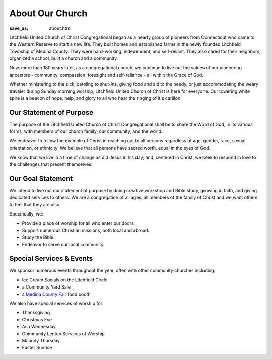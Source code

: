 About Our Church
================

:save_as: about.html

Litchfield United Church of Christ Congregational began as a hearty group of
pioneers from Connecticut who came to the Western Reserve to start a new life.
They built homes and established farms in the newly founded Litchfield Township
of Medina County. They were hard-working, independent, and self-reliant.
They also cared for their neighbors, organized a school, built a church and
a community.

Now, more than 180 years later, as a congregational church, we continue to live
out the values of our pioneering ancestors - community, compassion, foresight
and self-reliance - all within the Grace of God.

Whether ministering to the sick, caroling to shut-ins, giving food and aid to
the needy, or just accommodating the weary traveler during Sunday morning
worship; Litchfield United Church of Christ is here for everyone. Our towering
white spire is a beacon of hope, help, and glory to all who hear the ringing of
it's carillon.


Our Statement of Purpose
------------------------

The purpose of the Litchfield United Church of Christ Congregational shall be to
share the Word of God, in its various forms, with members of our church family,
our community, and the world.

We endeavor to follow the example of Christ in reaching out to all persons
regardless of age, gender, race, sexual orientation, or ethnicity. We believe
that all persons have sacred worth, equal in the eyes of God.

We know that we live in a time of change as did Jesus in his day; and, centered
in Christ, we seek to respond in love to the challenges that present themselves.


Our Goal Statement
------------------

We intend to live out our statement of purpose by doing creative workshop and
Bible study, growing in faith, and giving dedicated services to others. We are a
congregation of all ages, all members of the family of Christ and we want others
to feel that they are also.

Specifically, we:

- Provide a place of worship for all who enter our doors.
- Support numerous Christian missions, both local and abroad.
- Study the Bible.
- Endeavor to serve our local community.


Special Services & Events
-------------------------

We sponsor numerous events throughout the year, often with other community churches including:

- Ice Cream Socials on the Litchfield Circle
- a Community Yard Sale
- a `Medina County Fair <https://www.medina-fair.com>`_ food booth

We also have special services of worship for:

- Thanksgiving
- Christmas Eve
- Ash Wednesday
- Community Lenten Services of Worship
- Maundy Thursday
- Easter Sunrise
